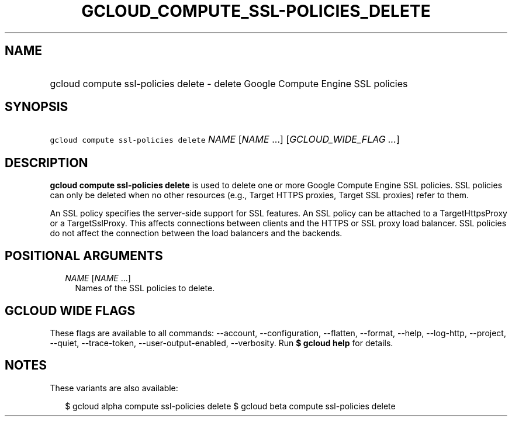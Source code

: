 
.TH "GCLOUD_COMPUTE_SSL\-POLICIES_DELETE" 1



.SH "NAME"
.HP
gcloud compute ssl\-policies delete \- delete Google Compute Engine SSL policies



.SH "SYNOPSIS"
.HP
\f5gcloud compute ssl\-policies delete\fR \fINAME\fR [\fINAME\fR\ ...] [\fIGCLOUD_WIDE_FLAG\ ...\fR]



.SH "DESCRIPTION"

\fBgcloud compute ssl\-policies delete\fR is used to delete one or more Google
Compute Engine SSL policies. SSL policies can only be deleted when no other
resources (e.g., Target HTTPS proxies, Target SSL proxies) refer to them.

An SSL policy specifies the server\-side support for SSL features. An SSL policy
can be attached to a TargetHttpsProxy or a TargetSslProxy. This affects
connections between clients and the HTTPS or SSL proxy load balancer. SSL
policies do not affect the connection between the load balancers and the
backends.



.SH "POSITIONAL ARGUMENTS"

.RS 2m
.TP 2m
\fINAME\fR [\fINAME\fR ...]
Names of the SSL policies to delete.


.RE
.sp

.SH "GCLOUD WIDE FLAGS"

These flags are available to all commands: \-\-account, \-\-configuration,
\-\-flatten, \-\-format, \-\-help, \-\-log\-http, \-\-project, \-\-quiet,
\-\-trace\-token, \-\-user\-output\-enabled, \-\-verbosity. Run \fB$ gcloud
help\fR for details.



.SH "NOTES"

These variants are also available:

.RS 2m
$ gcloud alpha compute ssl\-policies delete
$ gcloud beta compute ssl\-policies delete
.RE

